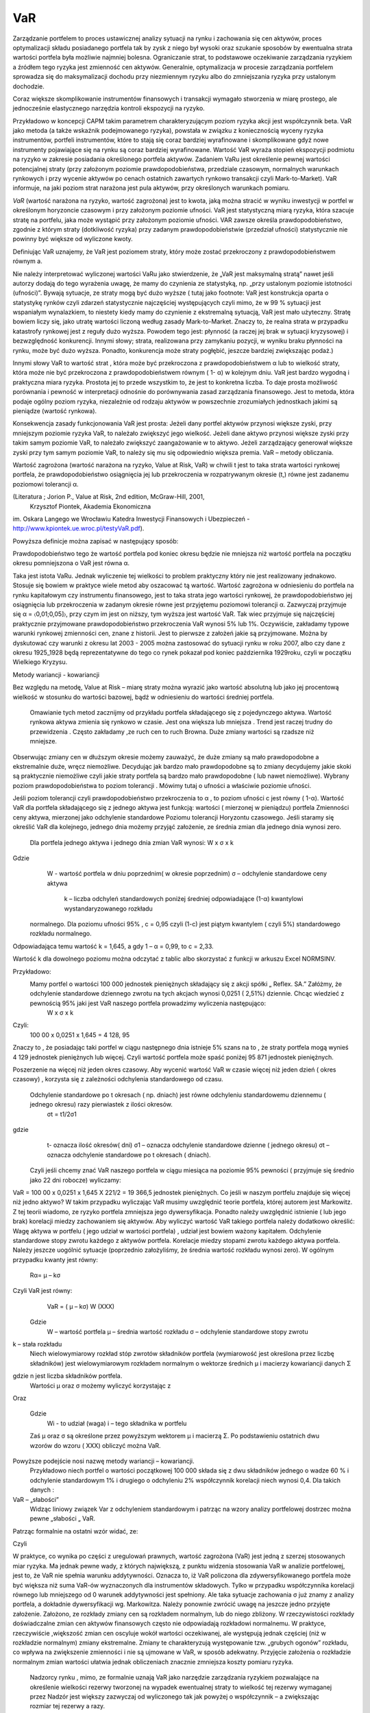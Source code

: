 ﻿VaR
---


Zarządzanie portfelem to proces ustawicznej analizy sytuacji na rynku
i zachowania się cen aktywów, proces optymalizacji składu posiadanego
portfela tak by zysk z niego był wysoki oraz szukanie sposobów by
ewentualna strata wartości portfela była możliwie najmniej
bolesna. Ograniczanie strat, to podstawowe oczekiwanie zarządzania
ryzykiem a źródłem tego ryzyka jest zmienność cen aktywów. Generalnie,
optymalizacja w procesie zarządzania portfelem sprowadza się do
maksymalizacji dochodu przy niezmiennym ryzyku albo do zmniejszania
ryzyka przy ustalonym dochodzie.

Coraz większe skomplikowanie instrumentów finansowych i transakcji
wymagało stworzenia w miarę prostego, ale jednocześnie elastycznego
narzędzia kontroli ekspozycji na ryzyko.

Przykładowo w koncepcji CAPM takim parametrem charakteryzującym poziom
ryzyka akcji jest współczynnik beta. VaR jako metoda (a także wskaźnik
podejmowanego ryzyka), powstała w związku z koniecznością wyceny
ryzyka instrumentów, portfeli instrumentów, które to stają się coraz
bardziej wyrafinowane i skomplikowane gdyż nowe instrumenty
pojawiające się na rynku są coraz bardziej wyrafinowane. Wartość VaR
wyraża stopień ekspozycji podmiotu na ryzyko w zakresie posiadania
określonego portfela aktywów. Zadaniem VaRu jest określenie pewnej
wartości potencjalnej straty (przy założonym poziomie
prawdopodobieństwa, przedziale czasowym, normalnych warunkach
rynkowych i przy wycenie aktywów po cenach ostatnich zawartych rynkowo
transakcji czyli Mark-to-Market).  VaR informuje, na jaki poziom strat
narażona jest pula aktywów, przy określonych warunkach pomiaru.

*VaR* (wartość narażona na ryzyko, wartość zagrożona) jest to kwota,
jaką można stracić w wyniku inwestycji w portfel w określonym
horyzoncie czasowym i przy założonym poziomie ufności. VaR jest
statystyczną miarą ryzyka, która szacuje stratę na portfelu, jaka może
wystąpić przy założonym poziomie ufności. VAR zawsze określa
prawdopodobieństwo, zgodnie z którym straty (dotkliwość ryzyka) przy
zadanym prawdopodobieństwie (przedział ufności) statystycznie nie
powinny być większe od wyliczone kwoty.

Definiując VaR uznajemy, że VaR jest poziomem straty, który może zostać przekroczony z prawdopodobieństwem równym a.

Nie należy interpretować wyliczonej wartości VaRu jako stwierdzenie, że „VaR jest maksymalną stratą” nawet jeśli  autorzy dodają do tego wyrażenia  uwagę, że  mamy do czynienia ze statystyką, np. „przy ustalonym poziomie istotności (ufności)”.  Bywają sytuacje, ze straty mogą być dużo wyższe ( tutaj jako footnote: VaR jest konstrukcja oparta o statystykę rynków czyli zdarzeń statystycznie najczęściej występujących czyli mimo, że w 99 % sytuacji jest wspaniałym wynalazkiem, to niestety kiedy mamy do czynienie z ekstremalną sytuacją, VaR jest mało użyteczny. Stratę bowiem liczy się, jako utratę wartości liczoną według zasady Mark-to-Market. Znaczy to, że realna strata w przypadku katastrofy rynkowej jest z reguły dużo wyższa. Powodem tego jest: płynność (a raczej jej brak w sytuacji kryzysowej) i bezwzględność konkurencji. Innymi słowy; strata, realizowana przy zamykaniu pozycji, w wyniku braku płynności na rynku, może być dużo wyższa. Ponadto,  konkurencja może straty pogłębić, jeszcze bardziej zwiększając podaż.)

Innymi słowy VaR to wartość strat , która może być przekroczona z prawdopodobieństwem α lub to wielkość straty, która może nie być przekroczona z prawdopodobieństwem równym ( 1- α) w kolejnym dniu.
VaR jest bardzo wygodną i praktyczna miara ryzyka. Prostota jej to przede wszystkim to, że jest to  konkretna liczba. To daje prosta możliwość porównania i pewność w interpretacji odnośnie do porównywania zasad zarządzania finansowego. Jest to metoda, która podaje ogólny poziom ryzyka, niezależnie od rodzaju aktywów w powszechnie zrozumiałych jednostkach jakimi są pieniądze (wartość rynkowa).

Konsekwencja zasady funkcjonowania VaR jest prosta: Jeżeli dany portfel aktywów przynosi większe zyski, przy mniejszym poziomie ryzyka VaR, to należało zwiększyć jego wielkość. Jeżeli dane aktywo przynosi większe zyski przy takim samym poziomie VaR, to należało zwiększyć zaangażowanie w to aktywo. Jeżeli zarządzający generował większe zyski przy tym samym poziomie VaR, to należy się mu się odpowiednio większa premia.
VaR – metody  obliczania.

Wartość zagrożona (wartość narażona na ryzyko, Value at Risk, VaR)
w chwili t jest to taka strata wartości rynkowej portfela, że prawdopodobieństwo osiągnięcia jej lub przekroczenia w rozpatrywanym okresie (t,) równe jest zadanemu poziomowi tolerancji α.

(Literatura ; Jorion P., Value at Risk,  2nd edition, McGraw-Hill, 2001,
 Krzysztof Piontek, Akademia Ekonomiczna
im. Oskara Langego we Wrocławiu Katedra Inwestycji Finansowych i Ubezpieczeń - http://www.kpiontek.ue.wroc.pl/testyVaR.pdf).

Powyższa definicje można zapisać w następujący sposób:

Prawdopodobieństwo tego że  wartość portfela pod koniec  okresu będzie  nie mniejsza niż wartość portfela na początku okresu  pomniejszona o VaR jest równa α.

Taka jest istota VaRu. Jednak wyliczenie tej wielkości to problem praktyczny który nie jest realizowany jednakowo. Stosuje się bowiem w praktyce wiele  metod aby oszacować tą wartość. 
Wartość zagrożona w odniesieniu do portfela na rynku kapitałowym czy instrumentu finansowego, jest to taka strata jego wartości rynkowej, że prawdopodobieństwo jej osiągnięcia lub przekroczenia w zadanym okresie równe jest przyjętemu poziomowi tolerancji α. Zazwyczaj przyjmuje się α = 〈0,01;0,05]〉, przy czym im jest on niższy, tym wyższa jest wartość VaR. Tak wiec przyjmuje się najczęściej praktycznie przyjmowane prawdopodobieństwo przekroczenia VaR wynosi 5% lub 1%. Oczywiście, zakładamy  typowe warunki  rynkowej zmienności cen, znane z historii. Jest to pierwsze z założeń jakie są przyjmowane. Można by dyskutować czy warunki z okresu lat 2003 -  2005 można zastosować do sytuacji rynku w roku 2007, albo czy dane z okresu 1925_1928 będą reprezentatywne do tego co rynek pokazał pod koniec października 1929roku,  czyli w początku Wielkiego Kryzysu.


Metody wariancji -  kowariancji

Bez względu na metodę, Value at Risk – miarę straty można wyrazić jako wartość absolutną lub jako jej procentową wielkość w stosunku do wartości bazowej, bądź w odniesieniu do wartości średniej portfela.


 Omawianie tych metod  zacznijmy od  przykładu portfela składającego się z pojedynczego aktywa.  Wartość  rynkowa aktywa zmienia się  rynkowo w czasie.  Jest ona większa lub mniejsza . Trend  jest raczej trudny do przewidzenia . Często zakładamy ,ze ruch cen to ruch Browna.   Duże zmiany wartości są  rzadsze niż  mniejsze.
Obserwując zmiany cen w dłuższym okresie możemy zauważyć, że duże zmiany są mało prawdopodobne a ekstremalnie duże,  wręcz niemożliwe. Decydując jak bardzo mało prawdopodobne są to zmiany decydujemy jakie skoki są praktycznie niemożliwe czyli jakie straty portfela są  bardzo mało prawdopodobne ( lub nawet  niemożliwe). Wybrany poziom prawdopodobieństwa to poziom tolerancji . Mówimy tutaj o ufności a właściwie poziomie ufności. 

Jeśli poziom tolerancji czyli prawdopodobieństwo przekroczenia to α , to poziom ufności c jest równy ( 1-α).
Wartość VaR dla portfela składającego się z jednego aktywa jest funkcją: 
wartości ( mierzonej w pieniądzu) portfela
Zmienności ceny aktywa, mierzonej jako odchylenie standardowe
Poziomu tolerancji
Horyzontu czasowego.
Jeśli  staramy się określić VaR dla  kolejnego, jednego dnia  możemy przyjąć  założenie, ze średnia zmian dla jednego dnia wynosi zero.

 Dla  portfela jednego aktywa i jednego dnia zmian VaR  wynosi: 
 W x σ x k
Gdzie  
 	W -  wartość portfela w dniu poprzednim( w okresie poprzednim)
	σ – odchylenie  standardowe ceny aktywa
 	 k – liczba odchyleń standardowych poniżej średniej odpowiadające  (1-α) kwantylowi wystandaryzowanego rozkładu
 normalnego.
 Dla poziomu ufności 95% , c = 0,95  czyli  (1-c) jest piątym kwantylem ( czyli 5%) standardowego rozkładu normalnego.
Odpowiadająca temu wartość k = 1,645, a gdy 1 – α = 0,99, to c = 2,33.



Wartość k dla dowolnego poziomu można odczytać z tablic albo skorzystać z  funkcji w arkuszu Excel NORMSINV.

Przykładowo:
 Mamy portfel o wartości 100 000 jednostek pieniężnych składający się  z akcji spółki „ Reflex. SA.” Załóżmy, że odchylenie standardowe dziennego zwrotu na tych akcjach wynosi 0,0251 ( 2,51%) dziennie. Chcąc wiedzieć z pewnością 95% jaki jest VaR naszego portfela  prowadzimy wyliczenia następująco: 
				W x σ x k
Czyli:
  100 00 x 0,0251 x 1,645 = 4 128, 95
Znaczy to , że posiadając taki portfel w ciągu  następnego dnia  istnieje  5% szans na to , że  straty portfela mogą wynieś  4 129 jednostek pieniężnych lub więcej. Czyli wartość portfela może spaść poniżej 95 871 jednostek pieniężnych.

Poszerzenie na  więcej niż jeden okres czasowy.
Aby wycenić wartość VaR  w czasie więcej niż jeden dzień ( okres czasowy) , korzysta się z zależności  odchylenia standardowego od czasu.
 Odchylenie  standardowe po t okresach ( np. dniach)  jest równe odchyleniu  standardowemu dziennemu ( jednego okresu)  razy pierwiastek  z ilości okresów.
	σt = t1/2σ1
gdzie
 	t- oznacza ilość okresów( dni)  
	σ1 – oznacza odchylenie standardowe dzienne ( jednego okresu)
	σt  –  oznacza odchylenie standardowe po  t okresach ( dniach).

 Czyli jeśli chcemy znać VaR naszego portfela w ciągu miesiąca na poziomie 95% pewności ( przyjmuje się średnio jako 22 dni robocze) wyliczamy:

VaR = 100 00 x 0,0251 x 1,645 X 221/2 = 19 366,5 jednostek pieniężnych.
Co jeśli w naszym portfelu znajduje się więcej niż jedno aktywo? W takim przypadku wyliczając VaR musimy uwzględnić  teorie portfela, której  autorem jest Markowitz. Z tej teorii wiadomo, ze ryzyko portfela zmniejsza jego dywersyfikacja. Ponadto należy uwzględnić istnienie ( lub jego brak)  korelacji miedzy zachowaniem się  aktywów.
Aby wyliczyć wartość VaR takiego portfela należy dodatkowo określić:
Wagę aktywa w portfelu ( jego udział w wartości portfela) , udział jest bowiem ważony kapitałem.
Odchylenie standardowe stopy zwrotu każdego z aktywów  portfela.
Korelacje miedzy stopami zwrotu każdego aktywa portfela.
Należy jeszcze uogólnić sytuacje (poprzednio założyliśmy, że  średnia wartość rozkładu wynosi  zero). W ogólnym przypadku kwanty jest równy:
		Rα= μ – kσ
Czyli  VaR jest równy:
		VaR = ( μ – kσ) W					(XXX)
 Gdzie 
		W – wartość portfela
		μ – średnia wartość rozkładu
		σ – odchylenie standardowe stopy zwrotu
k – stała rozkładu
 Niech wielowymiarowy rozkład stóp zwrotów składników portfela (wymiarowość jest określona przez liczbę składników) jest wielowymiarowym rozkładem normalnym o wektorze średnich μ i macierzy kowariancji danych Σ
		
gdzie n jest liczba składników portfela.
 Wartości  μ oraz σ możemy wyliczyć korzystając z 
			 
Oraz 
				
 Gdzie
		Wi  - to udział (waga)  i – tego składnika w portfelu
 Zaś  μ oraz σ są określone przez powyższym wektorem μ i  macierzą Σ.
 Po  podstawieniu ostatnich dwu wzorów do wzoru ( XXX)  obliczyć można  VaR.
Powyższe  podejście nosi nazwę metody wariancji – kowariancji.
 Przykładowo niech  portfel o wartości początkowej 100 000 składa się z dwu  składników  jednego o wadze 60 % i odchylenie standardowym 1% i drugiego o odchyleniu  2% współczynnik korelacji niech wynosi 0,4.
 Dla takich danych :
		
 








VaR – „słabości”
 Widząc liniowy związek Var z  odchyleniem standardowym i patrząc na wzory  analizy portfelowej dostrzec można pewne „słabości „ VaR.
Patrząc formalnie na ostatni wzór widać, ze:




 
Czyli 
		






W praktyce, co wynika po części z uregulowań prawnych, wartość zagrożona (VaR) jest jedną z szerzej stosowanych miar ryzyka.  Ma jednak pewne wady, z których największą, z punktu widzenia stosowania VaR w analizie portfelowej, jest to, że VaR nie spełnia warunku addytywności. Oznacza to, iż VaR policzona dla zdywersyfikowanego portfela może być większa niż suma VaR-ów wyznaczonych dla instrumentów składowych.  Tylko w przypadku współczynnika korelacji równego lub mniejszego od 0  warunek addytywności jest spełniony. Ale  taka sytuacje   zachowania   σ już znamy z analizy  portfela, a  dokładnie  dywersyfikacji   wg. Markowitza.
Należy ponownie zwrócić uwagę na jeszcze jedno przyjęte założenie. Założono, ze rozkłady zmiany cen są rozkładem normalnym, lub do niego zbliżony.  W rzeczywistości rozkłady doświadczalne zmian cen aktywów finansowych często nie odpowiadają rozkładowi normalnemu. W praktyce,  rzeczywiście ,większość zmian cen oscyluje wokół wartości oczekiwanej, ale występują jednak częściej (niż w rozkładzie normalnym) zmiany ekstremalne. Zmiany te charakteryzują występowanie tzw. „grubych ogonów” rozkładu, co wpływa na zwiększenie zmienności i  nie są ujmowane w VaR, w sposób adekwatny. Przyjęcie założenia o rozkładzie normalnym zmian wartości ułatwia jednak obliczeniach znacznie zmniejsza koszty pomiaru ryzyka.
 Nadzorcy  rynku , mimo, ze formalnie uznają  VaR jako narzędzie zarządzania ryzykiem pozwalające na określenie wielkości  rezerwy tworzonej na wypadek ewentualnej straty to wielkość  tej rezerwy wymaganej przez Nadzór jest  większy zazwyczaj od wyliczonego tak jak powyżej o współczynnik – a zwiększając  rozmiar tej rezerwy a razy.   

Metody symulacji historycznej.

Metoda ta sprowadza się do wykorzystania historycznych stóp zwrotu instrumentu finansowego (np.
portfela akcji). Najczęściej przyjmuje się dzienne historyczne stopy zwrotu. Obserwuje się stopy przez pewien (odpowiednio długi)  okres czasu przykładowo 1 rok – czyli około 225 obserwacji- z dni transakcyjnych. Historyczne stopy zwrotu pozwalają określić empiryczny rozkład. Umożliwia to oszacowanie kwantyla rozkładu i wyznaczenie wartości ryzykownej. Skuteczność symulacji historycznej jest uwarunkowana niezmiennością stóp zwrotu w przyszłości w stosunku do danych historycznych. Stąd korzysta się z n obserwacji objętych badaniem według formuły:


			
W ten sposób zostaje wygenerowany rozkład statystyczny stóp zwrotu. Wyznaczenie  odpowiedniego kwantyla tego rozkładu pozwala na wyliczenie  VaR bezpośrednio z definicji, czyli wg. pokazanych w poprzednich metodach zasad. Tym razem  nie zakłada się , ze rozkład jest rozkładem normalnym oaz unika się szacowania parametrów takich jak średnia czy odchylenie standardowe korzystając z danych historycznych.

Metoda symulacji Monte Carlo.

 W metodzie Monte Carlo przyjmuje się  pewien model  kształtowania się cen rynkowych aktywa.  Wybór modelu zależy od autorów ich doświadczenia  praktyczne czy teoretyczne.  Niemniej jednak musi on zostać starannie sprawdzony na danych historycznych czy rzeczywiście charakteryzuje właściwie zachowania się  danych rynkowych instrumentu finansowego. Następnie generuje się  wiele ( tysiące) obserwacji stóp zwrotu instrumentów finansowych tworzących  portfel. Otrzymuje się,  w ten sposób rozkład stóp zwrotów z portfela. Wyznaczenie odpowiedniego kwanty la tego rozkładu pozwala na estymacje VaR wg już omówionych metod.
Schemat  obliczeń M-te Carlo
 Geometryczny Ruch Browna ???



 VaR z uwzględnieniem wartości ekstremalnych – „Grube ogony  rozkładu”.
Dokładna analiza stóp zwrotu doświadczalnych szeregów finansowych czasowych pozwala stwierdzić, że to co dość często było w  powtarzane , czyli o  rozkładzie normalnym  jako modelu, w wielu przypadkach jest nieprawdą. Większość szeregów finansowych wykazuje: istnienie „ grubych ogonów” czyli  prawdopodobieństwo pojawienia się skrajnych wartości, czy bardzo dużych zmian jest wyraźnie większe niż w przypadku rozkładu Gaussa. 

Wykresy rozkładów  zwrotów  pokazują, że duże zmiany występują znacznie częściej niż przewiduje to rozkład normalny, natomiast mniej jest średnich zmian (wartości odchylających się od średniej od 0,5 do 2,5
odchyleń standardowych). 
W związku z powyższym konieczne jest poszukiwanie o nowych modeli. Na podstawie przeprowadzonych  analiz ( np. Katarzyna Brzozowska-Rup, Wiesław Dziubdziela „ESTYMACJA INDEKSU OGONA” WYBRANYCH SZEREGÓW FINANSOWYCH ZA POMOCĄ ENTROPII RENYI’EGO. –szukaj http://www.wne.sggw.pl/czasopisma/pdf/EIOGZ_2006_nr60_s69.pdf) oraz ( Ewa Miłoś-   Finansowy Kwartalnik Internetowy „e-Finanse” 2011, vol. 7, nr 1 www.e-finanse.com  Wyższa Szkoła Informatyki i Zarządzania w Rzeszowie)    wykazać można, że w wielu zjawiskach wartości ekstremalne pojawiają się zgodne z rozkładami potęgowymi. 
W obliczeniach  VaR skupiamy się  na  poziomie ufności  99% zakładając , że strata się nie zdarzy. W modelach wartości ekstremalnych skupiamy się na  tych niekorzystnych zdarzeniach, które maja bardzo małe prawdopodobieństwo wystąpienia  ale  mogą przynieść duże straty.  Szczególnie w instytucjach ubezpieczeniowych  istnieje potrzeba analizy  zjawisk katastrof .
Rozkłady  wykazujące  cechy  „ grubych ogonów to przykładowo rozkład t- Studenta, Pareto, etc. Modele rozkładów jakie stosowane są w analizach i szacowaniach  VaR opisane są przykładowo ( Tomasz Bałamut- Metody estymacji Value AT Risk - NBP- Materiały i studia;  zeszyt 147; 2002r.)

 VaR  w systemie Risk Metrics.

VaR jako miara ryzyka powstała przy opracowaniu systemu pomiaru ryzyka w J.P. Morgan na początku lat 90.  Na ten system składa ( składało w przeszłości przy opracowywaniu systemu) się metodologia,  zgromadzone dane dotyczące  setek instrumentów  na całym świecie i oprogramowanie pozwalające na wyliczenia VaR zgodnie z metodologia i zebranymi danymi. System powstał  w celu wprowadzenie wystandaryzowanej miary ryzyka dla całej organizacji  jaka jest J.P Morgan. Miara ta została oparta o analizę odchyleń zwrotów z danych instrumentów finansowych oraz zależności między nimi. Po publikacji systemu RiskMetricsTM przez J.P. Morgan, VaR stała się miarą powszechnie używaną w zarządzaniu ryzykiem finansowym, nie tylko w instytucjach finansowych.
 Miara ta została przyjęta  przez  Nadzór Finansowy jako regulacyjna metoda oceny ryzyka dla banków.  Dotyczy to  regulacji  europejskich w tym polskich.
 Model podstawowy  obliczania VaR stosowany przez RiskMetricsTM jest oparty o założenie, że  zwroty są generowane w geometrycznym ruchu Browna. Jest to ogólnie mówiąc  metoda wariancji – kowariancji. 



Wady i zalety VaR-u

VaR to stosunkowo prosta w praktycznym działaniu metoda porównania ryzyka w przypadku instytucji działającej na rynku. Porównanie jest stosunkowo proste bo polega na porównaniu  wielkości wyliczonych VaR  dla  proponowanych portfeli . Wielkość ta wyrażona jest w  pieniądzu i jest  konkretną  liczbą. Interpretacja  i porównanie jest więc proste. Pozwala  na  łatwiejsze zarządzanie ryzykiem  pojedynczego portfela  jak i na  wyższych szczeblach zarządzania ryzykiem działu czy całej instytucji. Pozwala na oszacowanie wielości  i tworzenie rezerwy kapitałowej na wypadek strat. Jest metoda uznaną przez  Nadzór Finansowy .

Nie jest to jednak wartość idealna.

Wady jej biorą się z założeń stosowanych modeli do wyliczeń VaR. 
VaR jest liczony dla „ normalnych”  warunków  rynku. Normalny rynek to rynek danych historycznych. Jeśli tylko rynek odchodzi od „ normalności”,   model może zawieść.  Jak wykazuje  historia rynków zachowanie typowe rynków występuje  od czasu do czasu. Czy rynek w okresie  2004 – 2005 jest typowym rynkiem dla wycen w  roku 2007?  W przypadku  niepokojów na rynkach,   rynki zachowują się „ nietypowo „ a straty wtedy są szczególnie duże. Przy gwałtownych zmianach na rynku VaR może być zawodny.

Liczenie VaR- u  może być pracochłonne ( wyliczenia VaR portfeli metodą Monte Carlo).

Główny   wpływ na jakość  wyników VaR ma  estymacja  zdarzeń i trafność doboru modeli.
Istnieją lepsze, alternatywne metody pomiaru ryzyka  np. oczekiwana wartość strat większych od VaR w danym przedziale czasowym  czyli warunkowa wartość oczekiwanych strat

Podsumowując warto podkreślić. Jest to najbardziej popularne obecnie narzędzie oceny ryzyka.
Jednakże, żadne narzędzie używane w finansach nie jest rynkowo neutralne. VaR jest uproszczeniem  modelowym rynku.   Zależy od jakości tego uproszczenia. „Modelowa matematyczność” wyceny oraz ustalenie poziomu ufności VaR na stosunkowo wysokim poziomie, powoduje  złudzenie posiadania kontroli, podczas gdy należy mieć duży szacunek do rynku, oraz pamiętać ,że zerowe prawdopodobieństwo nie istnieje. 
